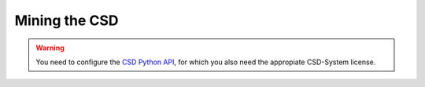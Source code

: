 Mining the CSD
===============

.. warning:: You need to configure the `CSD Python API <https://www.ccdc.cam.ac.uk/solutions/csd-system/components/csd-python-api/>`_, for which you also need the appropiate CSD-System license.
